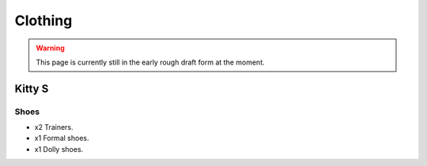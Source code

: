 ********************************************
Clothing
********************************************

.. WARNING:: 
   This page is currently still in the early rough draft form at the moment.


Kitty S
==========

Shoes
-----------

* x2 Trainers.
* x1 Formal shoes.
* x1 Dolly shoes.

